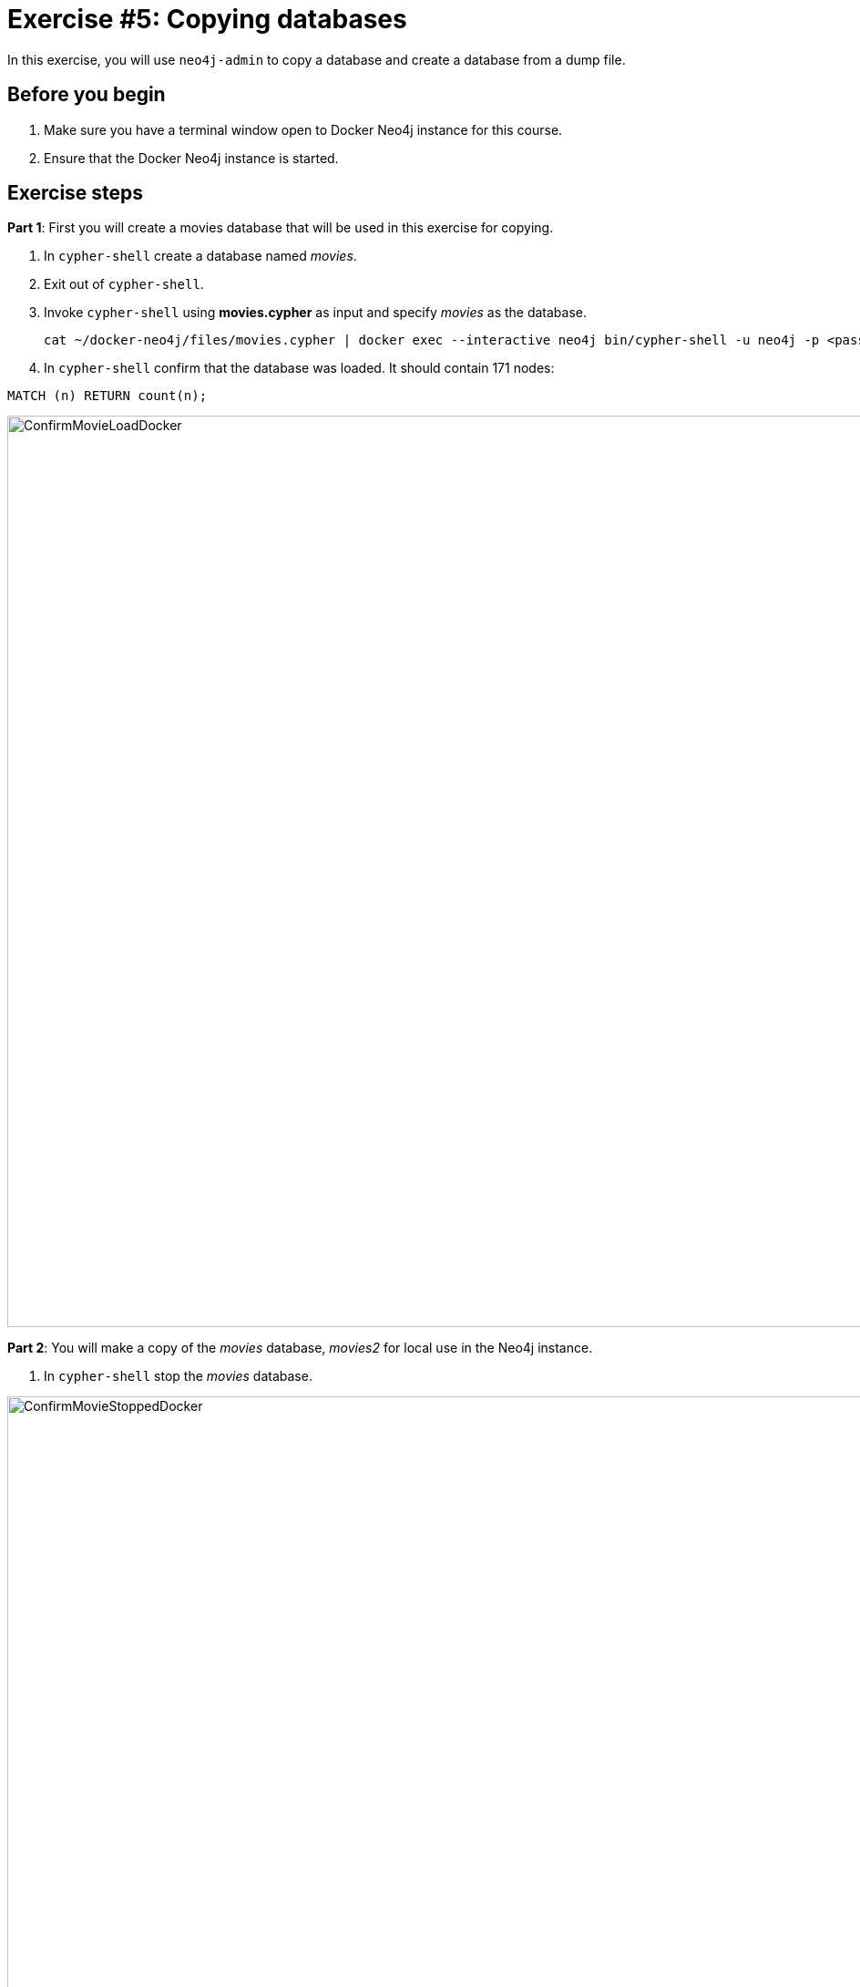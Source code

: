 
= Exercise #5: Copying databases
// for local preview
ifndef::imagesdir[:imagesdir: ../../images]

In this exercise, you will use `neo4j-admin` to copy a database and create a database from a dump file.

== Before you begin

. Make sure you have a terminal window open to Docker Neo4j instance for this course.
. Ensure that the Docker Neo4j instance is started.

== Exercise steps

*Part 1*: First you will create a movies database that will be used in this exercise for copying.

. In `cypher-shell` create a database named _movies_.
. Exit out of `cypher-shell`.
. Invoke `cypher-shell` using *movies.cypher* as input and specify _movies_ as the database.
+

----
cat ~/docker-neo4j/files/movies.cypher | docker exec --interactive neo4j bin/cypher-shell -u neo4j -p <passwordYouSpecified> --database movies
----

. In `cypher-shell` confirm that the database was loaded. It should contain 171 nodes:
----
MATCH (n) RETURN count(n);
----

image::ConfirmMovieLoadDocker.png[ConfirmMovieLoadDocker,width=1000,align=center]


*Part 2*: You will make a copy of the _movies_ database, _movies2_ for local use in the Neo4j instance.

. In `cypher-shell` stop the _movies_ database.

image::ConfirmMovieStoppedDocker.png[ConfirmMovieStoppedDocker,width=1000,align=center]

[start=2]
. Exit `cypher-shell`.
. Copy the _movies_ database to the _movies2_ database using the neo4j-admin tool:

----
[sudo] docker exec --interactive neo4j bin/neo4j-admin copy --from-database=movies --to-database=movies2
----

image::neo4j-adminCopyDocker.png[neo4j-adminCopyDocker,width=1000,align=center]

[start=4]
. In `cypher-shell' create _movies2_.
. Confirm that this _movies2_ database has 171 nodes.
----
MATCH (n) RETURN count(n);
----

image::Verify-neo4j-adminCopyDocker.png[Verify-neo4j-adminCopyDocker,width=1000,align=center]

*Part 3*: You will dump the _movies_ database.

. Use the `dump` command of the `neo4j-admin` tool to create the dump file as follows:
+

----
[sudo] docker exec --interactive neo4j bin/neo4j-admin dump --database=movies --to=data/movies.dump
----

This writes the *movies.dump* file to the *$HOME/docker-neo4j/data* directory which is available to the Docker Neo4j instance.

. Confirm that the *movies.dump* file was created.

*Part 4*: You use the dump file to create a database.

. Use the `load` command of the `neo4j-admin` tool to create the database, _movies3_ from the dump file as follows:
+

----
[sudo] docker exec --interactive neo4j bin/neo4j-admin load --database=movies3 --from=data/movies.dump
----

. In `cypher-shell' create _movies3_.
. Confirm that this _movies3_ database has 171 nodes.

image::Verify-neo4j-adminLoadDocker.png[Verify-neo4j-adminLoadDocker,width=1000,align=center]


== Exercise summary

You have now gained experience copying a database within the Neo4j instance and also creating a dump file that can be used to create a database on a different system.
